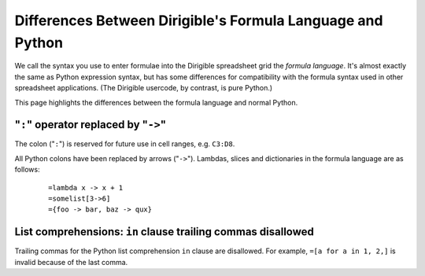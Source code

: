 Differences Between Dirigible's Formula Language and Python
===========================================================

We call the syntax you use to enter formulae into the Dirigible spreadsheet grid the *formula language*.  It's almost exactly the same as Python expression syntax, but has some differences for compatibility with the formula syntax used in other spreadsheet applications.  (The Dirigible usercode, by contrast, is pure Python.)

This page highlights the differences between the formula language and normal Python.

"``:``" operator replaced by "``->``"
-------------------------------------

The colon ("``:``") is reserved for future use in cell ranges, e.g. ``C3:D8``.

All Python colons have been replaced by arrows ("``->``"). Lambdas, slices and dictionaries in the formula language are as follows:

    ::

        =lambda x -> x + 1
        =somelist[3->6]
        ={foo -> bar, baz -> qux}


List comprehensions: ``in`` clause trailing commas disallowed
-------------------------------------------------------------

Trailing commas for the Python list comprehension ``in`` clause are disallowed. For example, ``=[a for a in 1, 2,]`` is invalid because of the last comma.
